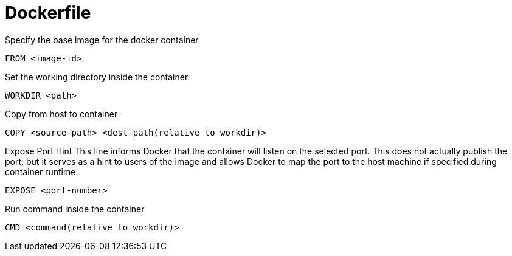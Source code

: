 = Dockerfile

Specify the base image for the docker container
[source,Dockerfile]
----
FROM <image-id>
----

Set the working directory inside the container
[source,Dockerfile]
----
WORKDIR <path>
----

Copy from host to container
[source,Dockerfile]
----
COPY <source-path> <dest-path(relative to workdir)>
----

Expose Port Hint
This line informs Docker that the container will listen on the selected port. This does not actually publish the port, but it serves as a hint to users of the image and allows Docker to map the port to the host machine if specified during container runtime.
[source,Dockerfile]
----
EXPOSE <port-number>
----

Run command inside the container
[source,Dockerfile]
----
CMD <command(relative to workdir)>
----